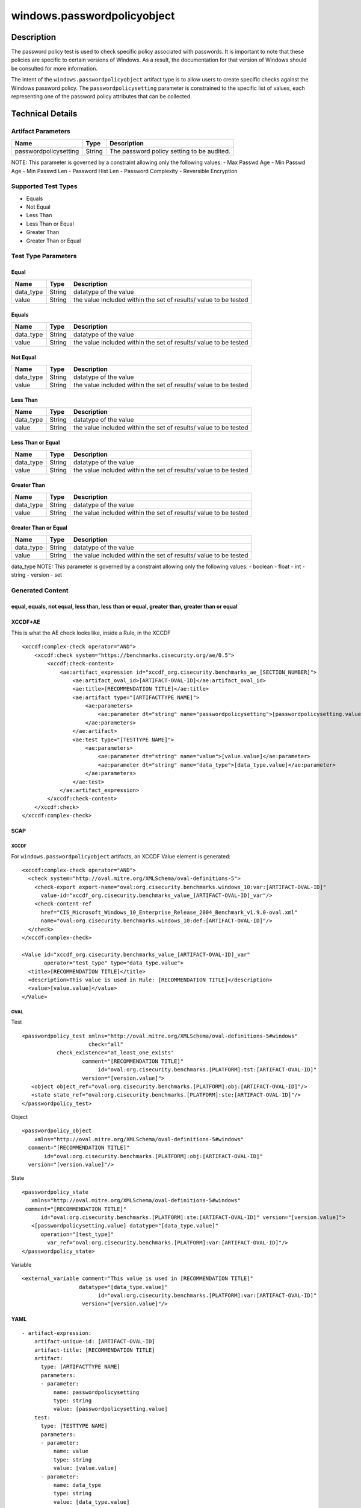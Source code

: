 windows.passwordpolicyobject
============================

Description
-----------

The password policy test is used to check specific policy associated
with passwords. It is important to note that these policies are specific
to certain versions of Windows. As a result, the documentation for that
version of Windows should be consulted for more information.

The intent of the ``windows.passwordpolicyobject`` artifact type is to
allow users to create specific checks against the Windows password
policy. The ``passwordpolicysetting`` parameter is constrained to the
specific list of values, each representing one of the password policy
attributes that can be collected.

Technical Details
-----------------

Artifact Parameters
~~~~~~~~~~~~~~~~~~~

===================== ====== ==========================================
Name                  Type   Description
===================== ====== ==========================================
passwordpolicysetting String The password policy setting to be audited.
===================== ====== ==========================================

NOTE: This parameter is governed by a constraint allowing only the
following values: - Max Passwd Age - Min Passwd Age - Min Passwd Len -
Password Hist Len - Password Complexity - Reversible Encryption

Supported Test Types
~~~~~~~~~~~~~~~~~~~~

-  Equals
-  Not Equal
-  Less Than
-  Less Than or Equal
-  Greater Than
-  Greater Than or Equal

Test Type Parameters
~~~~~~~~~~~~~~~~~~~~

Equal
^^^^^

+-------------------------------------+-------------+------------------+
| Name                                | Type        | Description      |
+=====================================+=============+==================+
| data_type                           | String      | datatype of the  |
|                                     |             | value            |
+-------------------------------------+-------------+------------------+
| value                               | String      | the value        |
|                                     |             | included within  |
|                                     |             | the set of       |
|                                     |             | results/ value   |
|                                     |             | to be tested     |
+-------------------------------------+-------------+------------------+

Equals
^^^^^^

+-------------------------------------+-------------+------------------+
| Name                                | Type        | Description      |
+=====================================+=============+==================+
| data_type                           | String      | datatype of the  |
|                                     |             | value            |
+-------------------------------------+-------------+------------------+
| value                               | String      | the value        |
|                                     |             | included within  |
|                                     |             | the set of       |
|                                     |             | results/ value   |
|                                     |             | to be tested     |
+-------------------------------------+-------------+------------------+

Not Equal
^^^^^^^^^

+-------------------------------------+-------------+------------------+
| Name                                | Type        | Description      |
+=====================================+=============+==================+
| data_type                           | String      | datatype of the  |
|                                     |             | value            |
+-------------------------------------+-------------+------------------+
| value                               | String      | the value        |
|                                     |             | included within  |
|                                     |             | the set of       |
|                                     |             | results/ value   |
|                                     |             | to be tested     |
+-------------------------------------+-------------+------------------+

Less Than
^^^^^^^^^

+-------------------------------------+-------------+------------------+
| Name                                | Type        | Description      |
+=====================================+=============+==================+
| data_type                           | String      | datatype of the  |
|                                     |             | value            |
+-------------------------------------+-------------+------------------+
| value                               | String      | the value        |
|                                     |             | included within  |
|                                     |             | the set of       |
|                                     |             | results/ value   |
|                                     |             | to be tested     |
+-------------------------------------+-------------+------------------+

Less Than or Equal
^^^^^^^^^^^^^^^^^^

+-------------------------------------+-------------+------------------+
| Name                                | Type        | Description      |
+=====================================+=============+==================+
| data_type                           | String      | datatype of the  |
|                                     |             | value            |
+-------------------------------------+-------------+------------------+
| value                               | String      | the value        |
|                                     |             | included within  |
|                                     |             | the set of       |
|                                     |             | results/ value   |
|                                     |             | to be tested     |
+-------------------------------------+-------------+------------------+

Greater Than
^^^^^^^^^^^^

+-------------------------------------+-------------+------------------+
| Name                                | Type        | Description      |
+=====================================+=============+==================+
| data_type                           | String      | datatype of the  |
|                                     |             | value            |
+-------------------------------------+-------------+------------------+
| value                               | String      | the value        |
|                                     |             | included within  |
|                                     |             | the set of       |
|                                     |             | results/ value   |
|                                     |             | to be tested     |
+-------------------------------------+-------------+------------------+

Greater Than or Equal
^^^^^^^^^^^^^^^^^^^^^

+-------------------------------------+-------------+------------------+
| Name                                | Type        | Description      |
+=====================================+=============+==================+
| data_type                           | String      | datatype of the  |
|                                     |             | value            |
+-------------------------------------+-------------+------------------+
| value                               | String      | the value        |
|                                     |             | included within  |
|                                     |             | the set of       |
|                                     |             | results/ value   |
|                                     |             | to be tested     |
+-------------------------------------+-------------+------------------+

data_type NOTE: This parameter is governed by a constraint allowing only
the following values: - boolean - float - int - string - version - set

Generated Content
~~~~~~~~~~~~~~~~~

equal, equals, not equal, less than, less than or equal, greater than, greater than or equal
^^^^^^^^^^^^^^^^^^^^^^^^^^^^^^^^^^^^^^^^^^^^^^^^^^^^^^^^^^^^^^^^^^^^^^^^^^^^^^^^^^^^^^^^^^^^

XCCDF+AE
^^^^^^^^

This is what the AE check looks like, inside a Rule, in the XCCDF

::

   <xccdf:complex-check operator="AND">
       <xccdf:check system="https://benchmarks.cisecurity.org/ae/0.5">
           <xccdf:check-content>
               <ae:artifact_expression id="xccdf_org.cisecurity.benchmarks_ae_[SECTION_NUMBER]">
                   <ae:artifact_oval_id>[ARTIFACT-OVAL-ID]</ae:artifact_oval_id>
                   <ae:title>[RECOMMENDATION TITLE]</ae:title>
                   <ae:artifact type="[ARTIFACTTYPE NAME]">
                       <ae:parameters>
                           <ae:parameter dt="string" name="passwordpolicysetting">[passwordpolicysetting.value]</ae:parameter>
                       </ae:parameters>
                   </ae:artifact>
                   <ae:test type="[TESTTYPE NAME]">
                       <ae:parameters>
                           <ae:parameter dt="string" name="value">[value.value]</ae:parameter>
                           <ae:parameter dt="string" name="data_type">[data_type.value]</ae:parameter>
                       </ae:parameters>
                   </ae:test>
               </ae:artifact_expression>
           </xccdf:check-content>
       </xccdf:check>
   </xccdf:complex-check>

SCAP
^^^^

XCCDF
'''''

For ``windows.passwordpolicyobject`` artifacts, an XCCDF Value element
is generated:

::


   <xccdf:complex-check operator="AND">
     <check system="http://oval.mitre.org/XMLSchema/oval-definitions-5">
       <check-export export-name="oval:org.cisecurity.benchmarks.windows_10:var:[ARTIFACT-OVAL-ID]"
         value-id="xccdf_org.cisecurity.benchmarks_value_[ARTIFACT-OVAL-ID]_var"/>
       <check-content-ref
         href="CIS_Microsoft_Windows_10_Enterprise_Release_2004_Benchmark_v1.9.0-oval.xml"
         name="oval:org.cisecurity.benchmarks.windows_10:def:[ARTIFACT-OVAL-ID]"/>
     </check>
   </xccdf:complex-check>

   <Value id="xccdf_org.cisecurity.benchmarks_value_[ARTIFACT-OVAL-ID]_var" 
          operator="test_type" type="data_type.value">
     <title>[RECOMMENDATION TITLE]</title>
     <description>This value is used in Rule: [RECOMMENDATION TITLE]</description>
     <value>[value.value]</value>
   </Value>

OVAL
''''

Test
    

::

   <passwordpolicy_test xmlns="http://oval.mitre.org/XMLSchema/oval-definitions-5#windows" 
                        check="all" 
              check_existence="at_least_one_exists" 
                      comment="[RECOMMENDATION TITLE]" 
                           id="oval:org.cisecurity.benchmarks.[PLATFORM]:tst:[ARTIFACT-OVAL-ID]" 
                      version="[version.value]">
      <object object_ref="oval:org.cisecurity.benchmarks.[PLATFORM]:obj:[ARTIFACT-OVAL-ID]"/>
      <state state_ref="oval:org.cisecurity.benchmarks.[PLATFORM]:ste:[ARTIFACT-OVAL-ID]"/>
   </passwordpolicy_test>

Object
      

::

   <passwordpolicy_object 
       xmlns="http://oval.mitre.org/XMLSchema/oval-definitions-5#windows" 
     comment="[RECOMMENDATION TITLE]" 
          id="oval:org.cisecurity.benchmarks.[PLATFORM]:obj:[ARTIFACT-OVAL-ID]" 
     version="[version.value]"/>

State
     

::

   <passwordpolicy_state 
      xmlns="http://oval.mitre.org/XMLSchema/oval-definitions-5#windows" 
    comment="[RECOMMENDATION TITLE]" 
         id="oval:org.cisecurity.benchmarks.[PLATFORM]:ste:[ARTIFACT-OVAL-ID]" version="[version.value]">
      <[passwordpolicysetting.value] datatype="[data_type.value]" 
         operation="[test_type]" 
           var_ref="oval:org.cisecurity.benchmarks.[PLATFORM]:var:[ARTIFACT-OVAL-ID]"/>
   </passwordpolicy_state>

Variable
        

::

   <external_variable comment="This value is used in [RECOMMENDATION TITLE]" 
                     datatype="[data_type.value]" 
                           id="oval:org.cisecurity.benchmarks.[PLATFORM]:var:[ARTIFACT-OVAL-ID]" 
                      version="[version.value]"/>

YAML
^^^^

::

   - artifact-expression:
       artifact-unique-id: [ARTIFACT-OVAL-ID]
       artifact-title: [RECOMMENDATION TITLE]
       artifact:
         type: [ARTIFACTTYPE NAME]
         parameters:
         - parameter: 
             name: passwordpolicysetting
             type: string
             value: [passwordpolicysetting.value]
       test:
         type: [TESTTYPE NAME]
         parameters:
         - parameter:
             name: value
             type: string
             value: [value.value]
         - parameter: 
             name: data_type
             type: string
             value: [data_type.value]

JSON
^^^^

::

   "artifact-expression": {
     "artifact-unique-id": [ARTIFACT-OVAL-ID],
     "artifact-title": [RECOMMENDATION TITLE],
     "artifact": {
       "type": "[ARTIFACTTYPE NAME]",
       "parameters": [
         {
           "parameter": {
             "name": "passwordpolicysetting",
             "type": "string",
             "value": [passwordpolicysetting.value]
           }
         }
       ]
     },
     "test": {
       "type": "[TESTTYPE NAME]",
       "parameters": [
         {
           "parameter": {
             "name": "value",
             "type": "string",
             "value": "[value.value]""
           }
         },
         {
           "parameter": {
             "name": "data_type",
             "type": "string",
             "value": "[data_type.value]"
           }
         }
       ]
     }
   }
